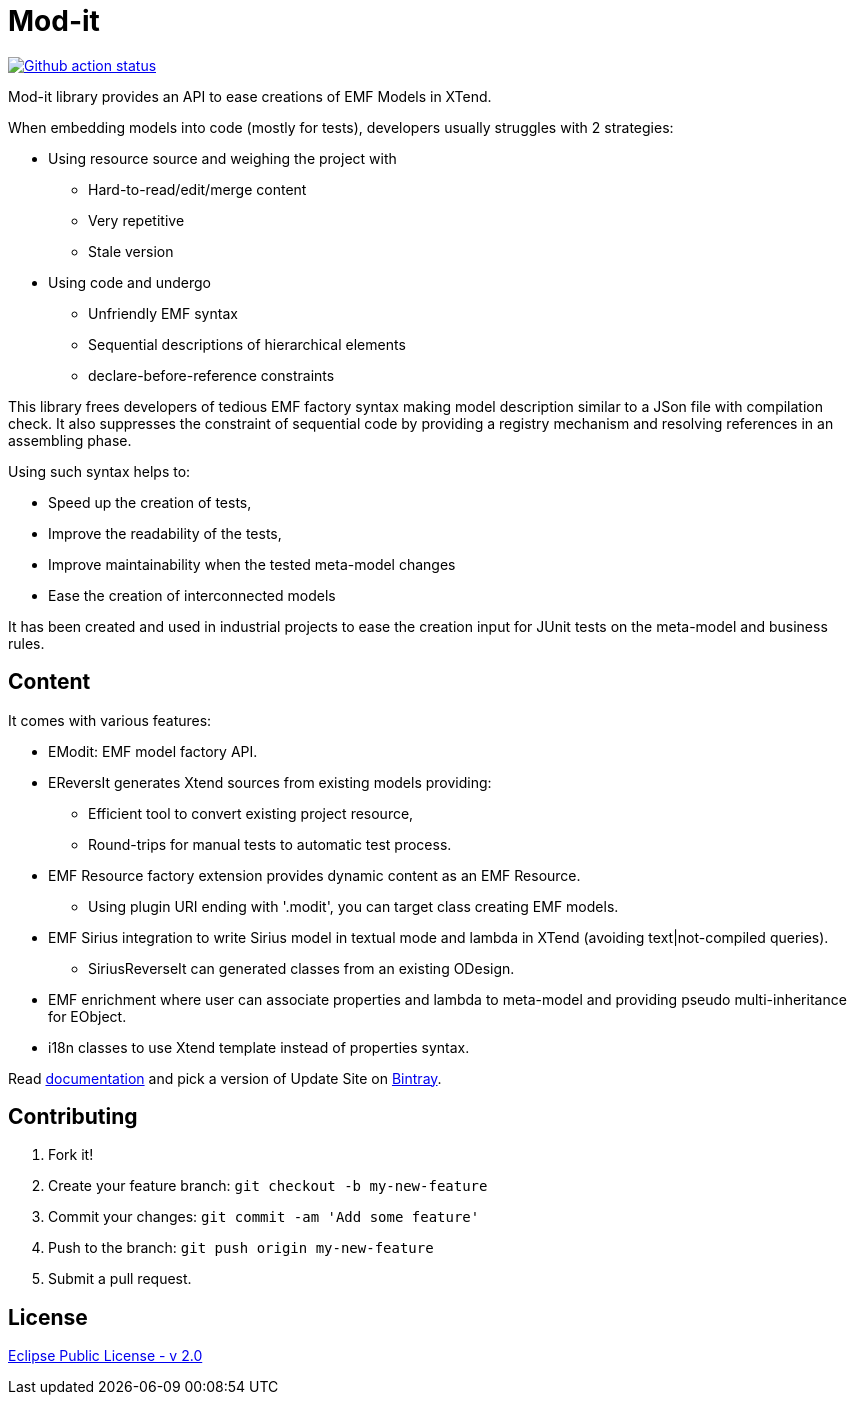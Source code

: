 // -----1---------2---------3---------4---------5---------6---------7---------8---------9
= Mod-it

[Travis-ci, link=https://travis-ci.org/mypsycho/ModIt]
image::https://github.com/mypsycho/ModIt/workflows/Java%20CI/badge.svg[Github action status]

Mod-it library provides an API to ease creations of EMF Models in XTend.

When embedding models into code (mostly for tests), developers usually struggles with 2 
strategies:

 * Using resource source and weighing the project with
 ** Hard-to-read/edit/merge content
 ** Very repetitive
 ** Stale version
 * Using code and undergo
 ** Unfriendly EMF syntax
 ** Sequential descriptions of hierarchical elements
 ** declare-before-reference constraints

This library frees developers of tedious EMF factory syntax making model description
similar to a JSon file with compilation check.
It also suppresses the constraint of sequential code by providing a registry mechanism 
and resolving references in an assembling phase.

Using such syntax helps to:

 * Speed up the creation of tests,
 * Improve the readability of the tests,
 * Improve maintainability when the tested meta-model changes
 * Ease the creation of interconnected models

It has been created and used in industrial projects to ease the creation input for JUnit 
tests on the meta-model and business rules.

== Content

It comes with various features:

 * EModit: EMF model factory API.

 * EReversIt generates Xtend sources from existing models providing:
 ** Efficient tool to convert existing project resource,
 ** Round-trips for manual tests to automatic test process.
 
 * EMF Resource factory extension provides dynamic content as an EMF Resource.
 ** Using plugin URI ending with '.modit', you can target class creating EMF models.
 
 * EMF Sirius integration to write Sirius model in textual mode and lambda in XTend 
 (avoiding text|not-compiled queries).
 ** SiriusReverseIt can generated classes from an existing ODesign.

 * EMF enrichment where user can associate properties and lambda to meta-model and 
 providing pseudo multi-inheritance for EObject.
 
 * i18n classes to use Xtend template instead of properties syntax.

Read link:https://mypsycho.github.io/ModIt/[documentation] and pick a version of Update 
Site on https://dl.bintray.com/mypsycho/modit-update-site/p2/[Bintray].
 

== Contributing

. Fork it!
. Create your feature branch: `git checkout -b my-new-feature`
. Commit your changes: `git commit -am 'Add some feature'`
. Push to the branch: `git push origin my-new-feature`
. Submit a pull request.

== License
link:https://www.eclipse.org/legal/epl-2.0/[Eclipse Public License - v 2.0]  

